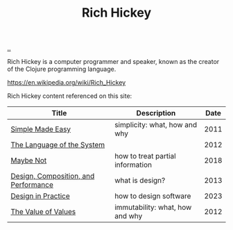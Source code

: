 :PROPERTIES:
:ID: a172782b-bceb-4b44-afdf-7a2348d02970
:END:
#+TITLE: Rich Hickey

[[file:..][..]]

Rich Hickey is a computer programmer and speaker, known as the creator of the Clojure programming language.

https://en.wikipedia.org/wiki/Rich_Hickey

Rich Hickey content referenced on this site:

| Title                                | Description                      | Date |
|--------------------------------------+----------------------------------+------|
| [[id:3eb092bf-b847-4686-b250-fca303022782][Simple Made Easy]]                     | simplicity: what, how and why    | 2011 |
| [[id:575419ac-17d8-4b5a-b060-10aecd6fee78][The Language of the System]]           |                                  | 2012 |
| [[id:65d772e5-951c-47b5-b3cd-fb8bf765b6ab][Maybe Not]]                            | how to treat partial information | 2018 |
| [[id:73b93aeb-d61a-413d-a119-53335e73afda][Design, Composition, and Performance]] | what is design?                  | 2013 |
| [[id:7e831e40-daa5-4714-9ba5-c9e08988ce55][Design in Practice]]                   | how to design software           | 2023 |
| [[id:9447cd35-15b9-49c7-b47e-537c03b48f0b][The Value of Values]]                  | immutability: what, how and why  | 2012 |
